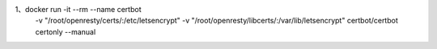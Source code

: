 1、docker run -it --rm --name certbot \
            -v "/root/openresty/certs/:/etc/letsencrypt" \
            -v "/root/openresty/libcerts/:/var/lib/letsencrypt" \
            certbot/certbot certonly  --manual